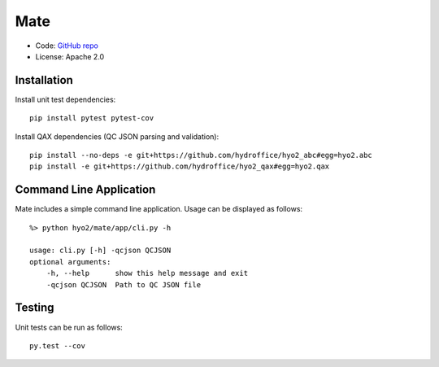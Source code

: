 Mate
====

.. image:: https://ci.appveyor.com/api/projects/status/f3c5h68iipt2c5xd?svg=true
    :target: https://ci.appveyor.com/project/giumas/hyo2-mate
    :alt: AppVeyor Status

.. image:: https://travis-ci.com/hydroffice/hyo2_mate.svg?branch=master
    :target: https://travis-ci.com/hydroffice/hyo2_mate
    :alt: Travis-CI Status

.. image:: https://coveralls.io/repos/github/hydroffice/hyo2_mate/badge.svg?branch=master
    :target: https://coveralls.io/github/hydroffice/hyo2_mate?branch=master
    :alt: coverall

.. image:: https://api.codacy.com/project/badge/Grade/2e5cfbbfcc0b4efdaab2436e11fb0e76
    :target: https://www.codacy.com/app/hydroffice/hyo2_mate
    :alt: Codacy badge

* Code: `GitHub repo <https://github.com/hydroffice/hyo2_mate>`_
* License: Apache 2.0

Installation
------------

Install unit test dependencies::

    pip install pytest pytest-cov

Install QAX dependencies (QC JSON parsing and validation)::

    pip install --no-deps -e git+https://github.com/hydroffice/hyo2_abc#egg=hyo2.abc
    pip install -e git+https://github.com/hydroffice/hyo2_qax#egg=hyo2.qax

Command Line Application
------------------------
Mate includes a simple command line application. Usage can be displayed as follows::

    %> python hyo2/mate/app/cli.py -h

    usage: cli.py [-h] -qcjson QCJSON
    optional arguments:
        -h, --help      show this help message and exit
        -qcjson QCJSON  Path to QC JSON file


Testing
-------

Unit tests can be run as follows::

    py.test --cov

